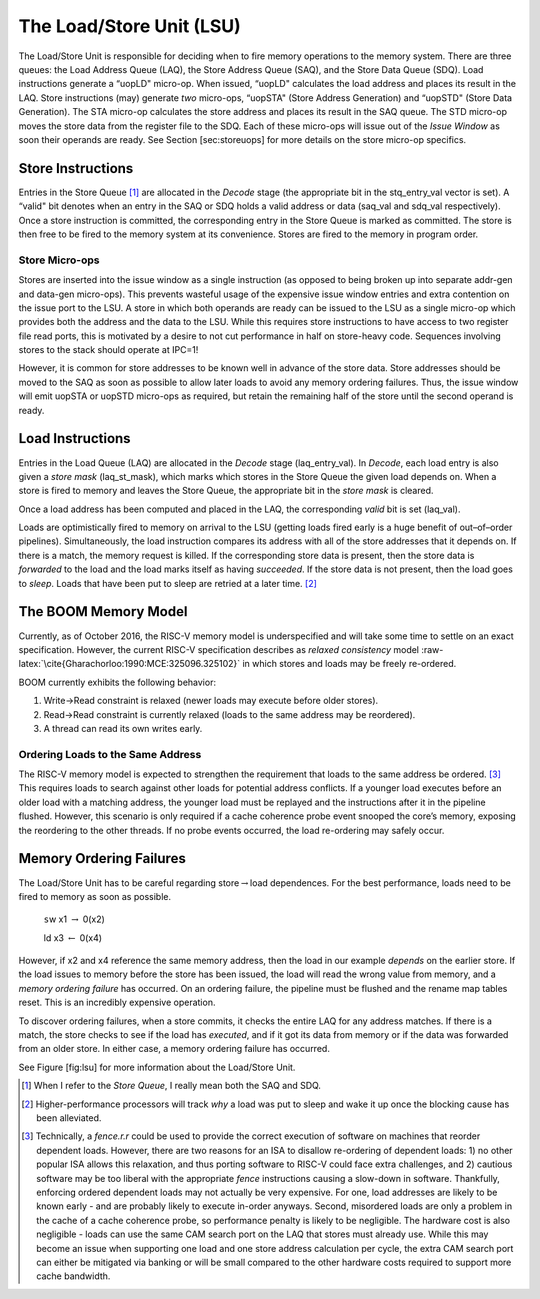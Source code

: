 The Load/Store Unit (LSU)
=========================

The Load/Store Unit is responsible for deciding when to fire memory
operations to the memory system. There are three queues: the Load
Address Queue (LAQ), the Store Address Queue (SAQ), and the Store Data
Queue (SDQ). Load instructions generate a “uopLD" micro-op. When issued,
“uopLD" calculates the load address and places its result in the LAQ.
Store instructions (may) generate *two* micro-ops, “uopSTA" (Store
Address Generation) and “uopSTD" (Store Data Generation). The STA
micro-op calculates the store address and places its result in the SAQ
queue. The STD micro-op moves the store data from the register file to
the SDQ. Each of these micro-ops will issue out of the *Issue Window* as
soon their operands are ready. See Section [sec:storeuops] for more
details on the store micro-op specifics.

Store Instructions
------------------

Entries in the Store Queue [1]_ are allocated in the *Decode* stage (the
appropriate bit in the stq\_entry\_val vector is set). A “valid" bit
denotes when an entry in the SAQ or SDQ holds a valid address or data
(saq\_val and sdq\_val respectively). Once a store instruction is
committed, the corresponding entry in the Store Queue is marked as
committed. The store is then free to be fired to the memory system at
its convenience. Stores are fired to the memory in program order.

Store Micro-ops
~~~~~~~~~~~~~~~

Stores are inserted into the issue window as a single instruction (as
opposed to being broken up into separate addr-gen and data-gen
micro-ops). This prevents wasteful usage of the expensive issue window
entries and extra contention on the issue port to the LSU. A store in
which both operands are ready can be issued to the LSU as a single
micro-op which provides both the address and the data to the LSU. While
this requires store instructions to have access to two register file
read ports, this is motivated by a desire to not cut performance in half
on store-heavy code. Sequences involving stores to the stack should
operate at IPC=1!

However, it is common for store addresses to be known well in advance of
the store data. Store addresses should be moved to the SAQ as soon as
possible to allow later loads to avoid any memory ordering failures.
Thus, the issue window will emit uopSTA or uopSTD micro-ops as required,
but retain the remaining half of the store until the second operand is
ready.

Load Instructions
-----------------

Entries in the Load Queue (LAQ) are allocated in the *Decode* stage
(laq\_entry\_val). In *Decode*, each load entry is also given a *store
mask* (laq\_st\_mask), which marks which stores in the Store Queue the
given load depends on. When a store is fired to memory and leaves the
Store Queue, the appropriate bit in the *store mask* is cleared.

Once a load address has been computed and placed in the LAQ, the
corresponding *valid* bit is set (laq\_val).

Loads are optimistically fired to memory on arrival to the LSU (getting
loads fired early is a huge benefit of out–of–order pipelines).
Simultaneously, the load instruction compares its address with all of
the store addresses that it depends on. If there is a match, the memory
request is killed. If the corresponding store data is present, then the
store data is *forwarded* to the load and the load marks itself as
having *succeeded*. If the store data is not present, then the load goes
to *sleep*. Loads that have been put to sleep are retried at a later
time. [2]_

The BOOM Memory Model
---------------------

Currently, as of October 2016, the RISC-V memory model is underspecified
and will take some time to settle on an exact specification. However,
the current RISC-V specification describes as *relaxed consistency*
model :raw-latex:`\cite{Gharachorloo:1990:MCE:325096.325102}` in which
stores and loads may be freely re-ordered.

BOOM currently exhibits the following behavior:

#. Write->Read constraint is relaxed (newer loads may execute before
   older stores).

#. Read->Read constraint is currently relaxed (loads to the same address
   may be reordered).

#. A thread can read its own writes early.

Ordering Loads to the Same Address
~~~~~~~~~~~~~~~~~~~~~~~~~~~~~~~~~~

The RISC-V memory model is expected to strengthen the requirement that
loads to the same address be ordered. [3]_ This requires loads to search
against other loads for potential address conflicts. If a younger load
executes before an older load with a matching address, the younger load
must be replayed and the instructions after it in the pipeline flushed.
However, this scenario is only required if a cache coherence probe event
snooped the core’s memory, exposing the reordering to the other threads.
If no probe events occurred, the load re-ordering may safely occur.

Memory Ordering Failures
------------------------

The Load/Store Unit has to be careful regarding
store\ :math:`\rightarrow`\ load dependences. For the best performance,
loads need to be fired to memory as soon as possible.

    ``s``\ w x1 :math:`\rightarrow` 0(x2)

    ld x3 :math:`\leftarrow` 0(x4)

However, if x2 and x4 reference the same memory address, then the load
in our example *depends* on the earlier store. If the load issues to
memory before the store has been issued, the load will read the wrong
value from memory, and a *memory ordering failure* has occurred. On an
ordering failure, the pipeline must be flushed and the rename map tables
reset. This is an incredibly expensive operation.

To discover ordering failures, when a store commits, it checks the
entire LAQ for any address matches. If there is a match, the store
checks to see if the load has *executed*, and if it got its data from
memory or if the data was forwarded from an older store. In either case,
a memory ordering failure has occurred.

See Figure [fig:lsu] for more information about the Load/Store Unit.

.. [1]
   When I refer to the *Store Queue*, I really mean both the SAQ and
   SDQ.

.. [2]
   Higher-performance processors will track *why* a load was put to
   sleep and wake it up once the blocking cause has been alleviated.

.. [3]
   Technically, a *fence.r.r* could be used to provide the correct
   execution of software on machines that reorder dependent loads.
   However, there are two reasons for an ISA to disallow re-ordering of
   dependent loads: 1) no other popular ISA allows this relaxation, and
   thus porting software to RISC-V could face extra challenges, and 2)
   cautious software may be too liberal with the appropriate *fence*
   instructions causing a slow-down in software. Thankfully, enforcing
   ordered dependent loads may not actually be very expensive. For one,
   load addresses are likely to be known early - and are probably likely
   to execute in-order anyways. Second, misordered loads are only a
   problem in the cache of a cache coherence probe, so performance
   penalty is likely to be negligible. The hardware cost is also
   negligible - loads can use the same CAM search port on the LAQ that
   stores must already use. While this may become an issue when
   supporting one load and one store address calculation per cycle, the
   extra CAM search port can either be mitigated via banking or will be
   small compared to the other hardware costs required to support more
   cache bandwidth.
